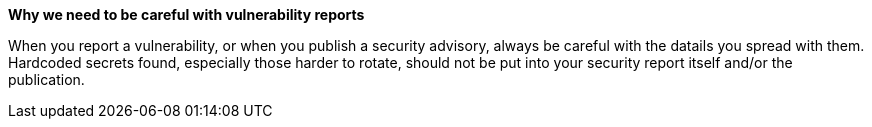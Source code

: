 *Why we need to be careful with vulnerability reports*

When you report a vulnerability, or when you publish a security advisory, always be careful with the datails you spread with them. Hardcoded secrets found, especially those harder to rotate, should not be put into your security report itself and/or the publication.
